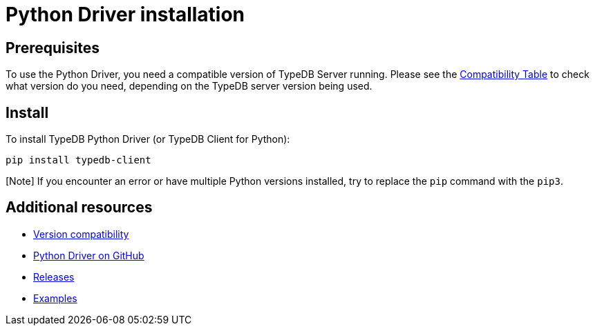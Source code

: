 = Python Driver installation
:Summary: Installation guide for TypeDB Python Driver.
:keywords: typedb, client, driver, python, install, repository
:longTailKeywords: typedb python client, typedb client python, client python, python client
:pageTitle: Python Driver installation

== Prerequisites

To use the Python Driver, you need a compatible version of TypeDB Server running. Please see the
link:01-python-overview.md#version-compatibility[Compatibility Table] to check what version do you need, depending on the TypeDB
server version being used.

== Install

To install TypeDB Python Driver (or TypeDB Client for Python):

----
pip install typedb-client
----

[Note] If you encounter an error or have multiple Python versions installed, try to replace the `pip` command with the `pip3`.

== Additional resources

* link:01-python-overview.md#version-compatibility[Version compatibility]
* https://github.com/vaticle/typedb-client-python[Python Driver on GitHub]
* https://github.com/vaticle/typedb-client-python/releases[Releases]
* https://github.com/vaticle/typedb-examples[Examples]
